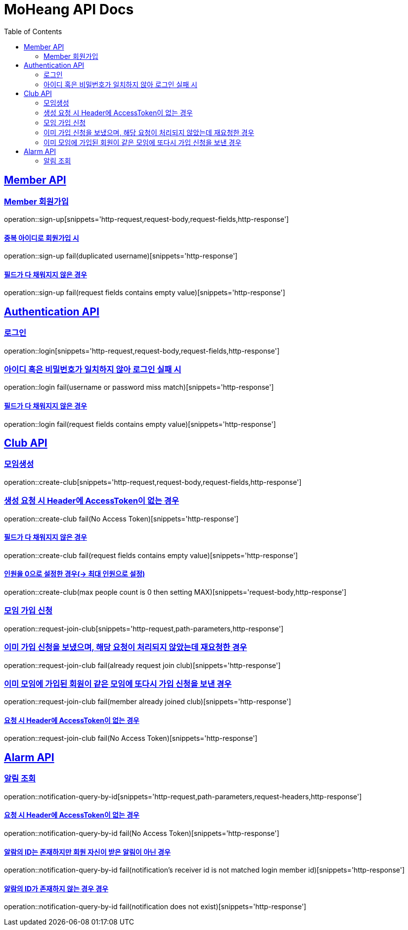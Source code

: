 = MoHeang API Docs
:doctype: book
:icons: font
// 문서에 표기되는 코드들의 하이라이팅을 highlightjs를 사용
:source-highlighter: highlightjs
// toc (Table Of Contents)를 문서의 좌측에 두기
:toc: left
:toclevels: 2
:sectlinks:


[[Member-API]]
== Member API

[[Member-회원가입]]
=== Member 회원가입
operation::sign-up[snippets='http-request,request-body,request-fields,http-response']

==== 중복 아이디로 회원가입 시
operation::sign-up fail(duplicated username)[snippets='http-response']

==== 필드가 다 채워지지 않은 경우
operation::sign-up fail(request fields contains empty value)[snippets='http-response']



[[Authentication-API]]
== Authentication API

[[Authentication-로그인]]
=== 로그인
operation::login[snippets='http-request,request-body,request-fields,http-response']

=== 아이디 혹은 비밀번호가 일치하지 않아 로그인 실패 시
operation::login fail(username or password miss match)[snippets='http-response']

==== 필드가 다 채워지지 않은 경우
operation::login fail(request fields contains empty value)[snippets='http-response']



[[Club-API]]
== Club API

[[Club-모임생성]]
=== 모임생성
operation::create-club[snippets='http-request,request-body,request-fields,http-response']

=== 생성 요청 시 Header에 AccessToken이 없는 경우
operation::create-club fail(No Access Token)[snippets='http-response']

==== 필드가 다 채워지지 않은 경우
operation::create-club fail(request fields contains empty value)[snippets='http-response']

==== 인원을 0으로 설정한 경우(-> 최대 인원으로 설정)
operation::create-club(max people count is 0 then setting MAX)[snippets='request-body,http-response']



[[Club-모임-가입-신청]]
=== 모임 가입 신청
operation::request-join-club[snippets='http-request,path-parameters,http-response']

=== 이미 가입 신청을 보냈으며, 해당 요청이 처리되지 않았는데 재요청한 경우
operation::request-join-club fail(already request join club)[snippets='http-response']

=== 이미 모임에 가입된 회원이 같은 모임에 또다시 가입 신청을 보낸 경우
operation::request-join-club fail(member already joined club)[snippets='http-response']

==== 요청 시 Header에 AccessToken이 없는 경우
operation::request-join-club fail(No Access Token)[snippets='http-response']


[[Alarm-API]]
== Alarm API

[[Alarm-알림-조회]]
=== 알림 조회
operation::notification-query-by-id[snippets='http-request,path-parameters,request-headers,http-response']


==== 요청 시 Header에 AccessToken이 없는 경우
operation::notification-query-by-id fail(No Access Token)[snippets='http-response']


==== 알람의 ID는 존재하지만 회원 자신이 받은 알림이 아닌 경우
operation::notification-query-by-id fail(notification's receiver id is not matched login member id)[snippets='http-response']

==== 알람의 ID가 존재하지 않는 경우 경우
operation::notification-query-by-id fail(notification does not exist)[snippets='http-response']

